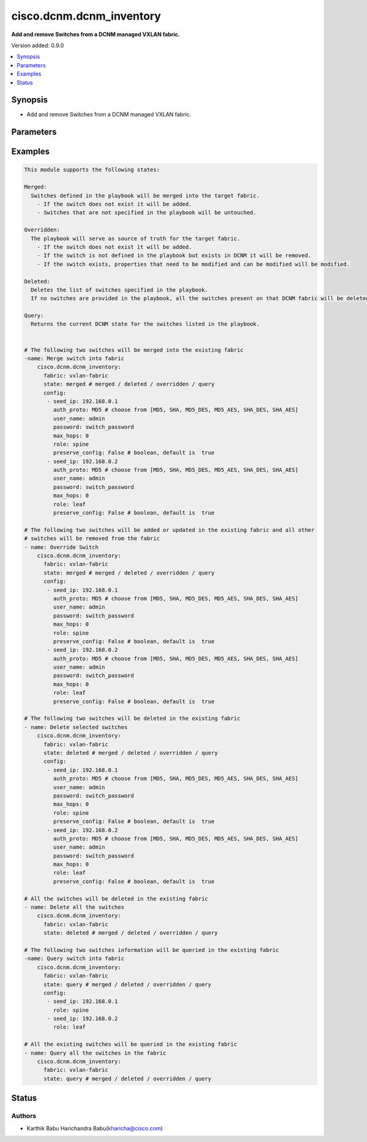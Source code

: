 .. _cisco.dcnm.dcnm_inventory_module:


*************************
cisco.dcnm.dcnm_inventory
*************************

**Add and remove Switches from a DCNM managed VXLAN fabric.**


Version added: 0.9.0

.. contents::
   :local:
   :depth: 1


Synopsis
--------
- Add and remove Switches from a DCNM managed VXLAN fabric.




Parameters
----------

.. raw:: html

    <table  border=0 cellpadding=0 class="documentation-table">
        <tr>
            <th colspan="2">Parameter</th>
            <th>Choices/<font color="blue">Defaults</font></th>
            <th width="100%">Comments</th>
        </tr>
            <tr>
                <td colspan="2">
                    <div class="ansibleOptionAnchor" id="parameter-"></div>
                    <b>config</b>
                    <a class="ansibleOptionLink" href="#parameter-" title="Permalink to this option"></a>
                    <div style="font-size: small">
                        <span style="color: purple">list</span>
                         / <span style="color: purple">elements=dictionary</span>
                         / <span style="color: red">required</span>
                    </div>
                </td>
                <td>
                </td>
                <td>
                        <div>List of switches being managed</div>
                </td>
            </tr>
                                <tr>
                    <td class="elbow-placeholder"></td>
                <td colspan="1">
                    <div class="ansibleOptionAnchor" id="parameter-"></div>
                    <b>auth_proto</b>
                    <a class="ansibleOptionLink" href="#parameter-" title="Permalink to this option"></a>
                    <div style="font-size: small">
                        <span style="color: purple">string</span>
                         / <span style="color: red">required</span>
                    </div>
                </td>
                <td>
                        <ul style="margin: 0; padding: 0"><b>Choices:</b>
                                    <li>MD5</li>
                                    <li>SHA</li>
                                    <li>MD5_DES</li>
                                    <li>MD5_AES</li>
                                    <li>SHA_DES</li>
                                    <li>SHA_AES</li>
                        </ul>
                </td>
                <td>
                        <div>Name of the authentication protocol to be used</div>
                </td>
            </tr>
            <tr>
                    <td class="elbow-placeholder"></td>
                <td colspan="1">
                    <div class="ansibleOptionAnchor" id="parameter-"></div>
                    <b>max_hops</b>
                    <a class="ansibleOptionLink" href="#parameter-" title="Permalink to this option"></a>
                    <div style="font-size: small">
                        <span style="color: purple">string</span>
                         / <span style="color: red">required</span>
                    </div>
                </td>
                <td>
                </td>
                <td>
                        <div>Maximum Hops to reach the switch</div>
                </td>
            </tr>
            <tr>
                    <td class="elbow-placeholder"></td>
                <td colspan="1">
                    <div class="ansibleOptionAnchor" id="parameter-"></div>
                    <b>password</b>
                    <a class="ansibleOptionLink" href="#parameter-" title="Permalink to this option"></a>
                    <div style="font-size: small">
                        <span style="color: purple">string</span>
                         / <span style="color: red">required</span>
                    </div>
                </td>
                <td>
                </td>
                <td>
                        <div>Login password to the switch</div>
                </td>
            </tr>
            <tr>
                    <td class="elbow-placeholder"></td>
                <td colspan="1">
                    <div class="ansibleOptionAnchor" id="parameter-"></div>
                    <b>preserve_configs</b>
                    <a class="ansibleOptionLink" href="#parameter-" title="Permalink to this option"></a>
                    <div style="font-size: small">
                        <span style="color: purple">string</span>
                         / <span style="color: red">required</span>
                    </div>
                </td>
                <td>
                </td>
                <td>
                        <div>Set this to false for greenfield deployment and true for brownfield deployment</div>
                </td>
            </tr>
            <tr>
                    <td class="elbow-placeholder"></td>
                <td colspan="1">
                    <div class="ansibleOptionAnchor" id="parameter-"></div>
                    <b>role</b>
                    <a class="ansibleOptionLink" href="#parameter-" title="Permalink to this option"></a>
                    <div style="font-size: small">
                        <span style="color: purple">string</span>
                         / <span style="color: red">required</span>
                    </div>
                </td>
                <td>
                        <ul style="margin: 0; padding: 0"><b>Choices:</b>
                                    <li><div style="color: blue"><b>leaf</b>&nbsp;&larr;</div></li>
                                    <li>spine</li>
                                    <li>border</li>
                                    <li>border_spine</li>
                                    <li>border_gateway</li>
                                    <li>border_gateway_spine</li>
                                    <li>super_spine</li>
                                    <li>border_super_spine</li>
                                    <li>border_gateway_super_spine</li>
                        </ul>
                </td>
                <td>
                        <div>Role which needs to be assigned to the switch</div>
                </td>
            </tr>
            <tr>
                    <td class="elbow-placeholder"></td>
                <td colspan="1">
                    <div class="ansibleOptionAnchor" id="parameter-"></div>
                    <b>seed_ip</b>
                    <a class="ansibleOptionLink" href="#parameter-" title="Permalink to this option"></a>
                    <div style="font-size: small">
                        <span style="color: purple">ipv4</span>
                         / <span style="color: red">required</span>
                    </div>
                </td>
                <td>
                </td>
                <td>
                        <div>Seed Name(support both IP address and dns_name) of the switch which needs to be added to the DCNM Fabric</div>
                </td>
            </tr>
            <tr>
                    <td class="elbow-placeholder"></td>
                <td colspan="1">
                    <div class="ansibleOptionAnchor" id="parameter-"></div>
                    <b>user_name</b>
                    <a class="ansibleOptionLink" href="#parameter-" title="Permalink to this option"></a>
                    <div style="font-size: small">
                        <span style="color: purple">string</span>
                         / <span style="color: red">required</span>
                    </div>
                </td>
                <td>
                </td>
                <td>
                        <div>Login username to the switch</div>
                </td>
            </tr>

            <tr>
                <td colspan="2">
                    <div class="ansibleOptionAnchor" id="parameter-"></div>
                    <b>fabric</b>
                    <a class="ansibleOptionLink" href="#parameter-" title="Permalink to this option"></a>
                    <div style="font-size: small">
                        <span style="color: purple">string</span>
                         / <span style="color: red">required</span>
                    </div>
                </td>
                <td>
                </td>
                <td>
                        <div>Name of the target fabric for Inventory operations</div>
                </td>
            </tr>
            <tr>
                <td colspan="2">
                    <div class="ansibleOptionAnchor" id="parameter-"></div>
                    <b>state</b>
                    <a class="ansibleOptionLink" href="#parameter-" title="Permalink to this option"></a>
                    <div style="font-size: small">
                        <span style="color: purple">string</span>
                    </div>
                </td>
                <td>
                        <ul style="margin: 0; padding: 0"><b>Choices:</b>
                                    <li><div style="color: blue"><b>merged</b>&nbsp;&larr;</div></li>
                                    <li>overridden</li>
                                    <li>deleted</li>
                                    <li>query</li>
                        </ul>
                </td>
                <td>
                        <div>The state of DCNM after module completion.</div>
                </td>
            </tr>
    </table>
    <br/>




Examples
--------

.. code-block:: yaml+jinja

    This module supports the following states:

    Merged:
      Switches defined in the playbook will be merged into the target fabric.
        - If the switch does not exist it will be added.
        - Switches that are not specified in the playbook will be untouched.

    Overridden:
      The playbook will serve as source of truth for the target fabric.
        - If the switch does not exist it will be added.
        - If the switch is not defined in the playbook but exists in DCNM it will be removed.
        - If the switch exists, properties that need to be modified and can be modified will be modified.

    Deleted:
      Deletes the list of switches specified in the playbook.
      If no switches are provided in the playbook, all the switches present on that DCNM fabric will be deleted.

    Query:
      Returns the current DCNM state for the switches listed in the playbook.


    # The following two switches will be merged into the existing fabric
    -name: Merge switch into fabric
        cisco.dcnm.dcnm_inventory:
          fabric: vxlan-fabric
          state: merged # merged / deleted / overridden / query
          config:
           - seed_ip: 192.168.0.1
             auth_proto: MD5 # choose from [MD5, SHA, MD5_DES, MD5_AES, SHA_DES, SHA_AES]
             user_name: admin
             password: switch_password
             max_hops: 0
             role: spine
             preserve_config: False # boolean, default is  true
           - seed_ip: 192.168.0.2
             auth_proto: MD5 # choose from [MD5, SHA, MD5_DES, MD5_AES, SHA_DES, SHA_AES]
             user_name: admin
             password: switch_password
             max_hops: 0
             role: leaf
             preserve_config: False # boolean, default is  true

    # The following two switches will be added or updated in the existing fabric and all other
    # switches will be removed from the fabric
    - name: Override Switch
        cisco.dcnm.dcnm_inventory:
          fabric: vxlan-fabric
          state: merged # merged / deleted / overridden / query
          config:
           - seed_ip: 192.168.0.1
             auth_proto: MD5 # choose from [MD5, SHA, MD5_DES, MD5_AES, SHA_DES, SHA_AES]
             user_name: admin
             password: switch_password
             max_hops: 0
             role: spine
             preserve_config: False # boolean, default is  true
           - seed_ip: 192.168.0.2
             auth_proto: MD5 # choose from [MD5, SHA, MD5_DES, MD5_AES, SHA_DES, SHA_AES]
             user_name: admin
             password: switch_password
             max_hops: 0
             role: leaf
             preserve_config: False # boolean, default is  true

    # The following two switches will be deleted in the existing fabric
    - name: Delete selected switches
        cisco.dcnm.dcnm_inventory:
          fabric: vxlan-fabric
          state: deleted # merged / deleted / overridden / query
          config:
           - seed_ip: 192.168.0.1
             auth_proto: MD5 # choose from [MD5, SHA, MD5_DES, MD5_AES, SHA_DES, SHA_AES]
             user_name: admin
             password: switch_password
             max_hops: 0
             role: spine
             preserve_config: False # boolean, default is  true
           - seed_ip: 192.168.0.2
             auth_proto: MD5 # choose from [MD5, SHA, MD5_DES, MD5_AES, SHA_DES, SHA_AES]
             user_name: admin
             password: switch_password
             max_hops: 0
             role: leaf
             preserve_config: False # boolean, default is  true

    # All the switches will be deleted in the existing fabric
    - name: Delete all the switches
        cisco.dcnm.dcnm_inventory:
          fabric: vxlan-fabric
          state: deleted # merged / deleted / overridden / query

    # The following two switches information will be queried in the existing fabric
    -name: Query switch into fabric
        cisco.dcnm.dcnm_inventory:
          fabric: vxlan-fabric
          state: query # merged / deleted / overridden / query
          config:
           - seed_ip: 192.168.0.1
             role: spine
           - seed_ip: 192.168.0.2
             role: leaf

    # All the existing switches will be queried in the existing fabric
    - name: Query all the switches in the fabric
        cisco.dcnm.dcnm_inventory:
          fabric: vxlan-fabric
          state: query # merged / deleted / overridden / query




Status
------


Authors
~~~~~~~

- Karthik Babu Harichandra Babu(kharicha@cisco.com)

